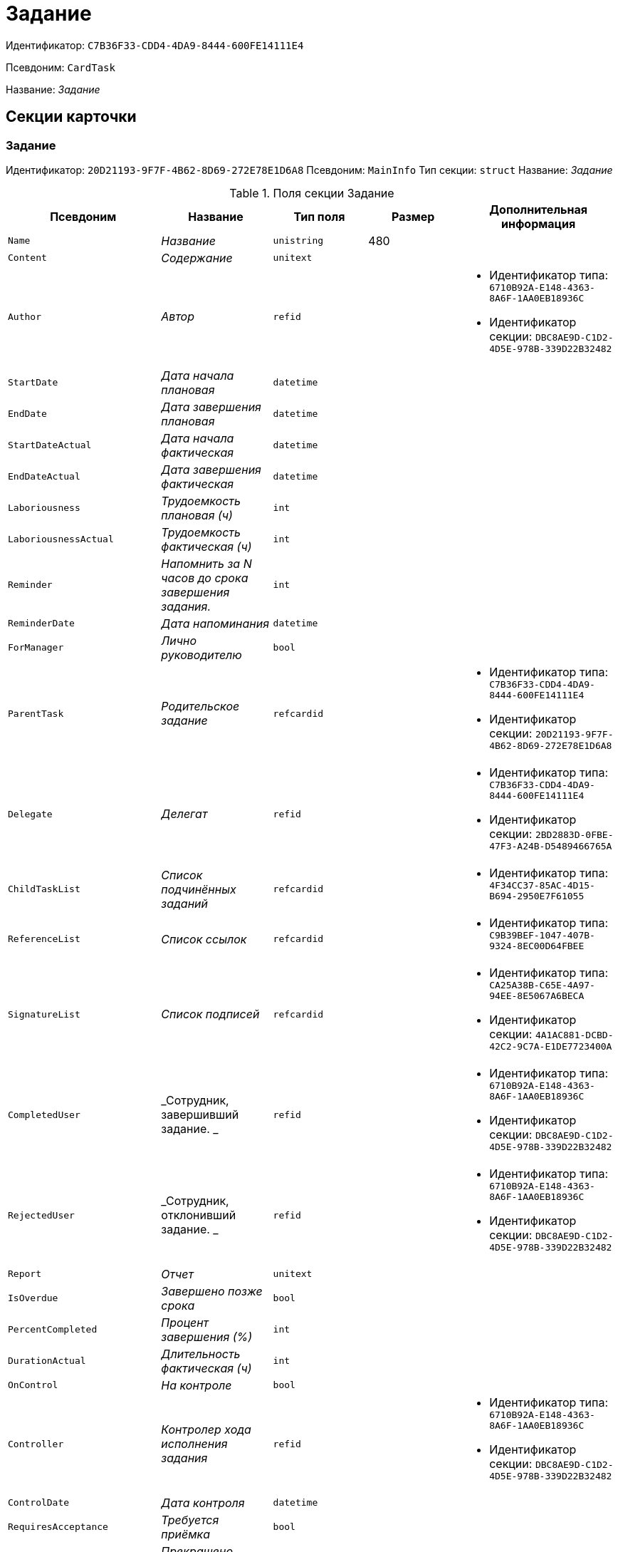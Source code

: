 = Задание

Идентификатор: `C7B36F33-CDD4-4DA9-8444-600FE14111E4`

Псевдоним: `CardTask`

Название: _Задание_

== Секции карточки

=== Задание

Идентификатор: `20D21193-9F7F-4B62-8D69-272E78E1D6A8`
Псевдоним: `MainInfo`
Тип секции: `struct`
Название: _Задание_

.Поля секции Задание
|===
|Псевдоним |Название |Тип поля |Размер |Дополнительная информация 

a|`Name`
a|_Название_
a|`unistring`
a|480
a|

a|`Content`
a|_Содержание_
a|`unitext`
a|
a|

a|`Author`
a|_Автор_
a|`refid`
a|
a|* Идентификатор типа: `6710B92A-E148-4363-8A6F-1AA0EB18936C`
* Идентификатор секции: `DBC8AE9D-C1D2-4D5E-978B-339D22B32482`


a|`StartDate`
a|_Дата начала плановая_
a|`datetime`
a|
a|

a|`EndDate`
a|_Дата завершения плановая_
a|`datetime`
a|
a|

a|`StartDateActual`
a|_Дата начала фактическая_
a|`datetime`
a|
a|

a|`EndDateActual`
a|_Дата завершения фактическая_
a|`datetime`
a|
a|

a|`Laboriousness`
a|_Трудоемкость плановая (ч)_
a|`int`
a|
a|

a|`LaboriousnessActual`
a|_Трудоемкость фактическая (ч)_
a|`int`
a|
a|

a|`Reminder`
a|_Напомнить за N часов до срока завершения задания._
a|`int`
a|
a|

a|`ReminderDate`
a|_Дата напоминания_
a|`datetime`
a|
a|

a|`ForManager`
a|_Лично руководителю_
a|`bool`
a|
a|

a|`ParentTask`
a|_Родительское задание_
a|`refcardid`
a|
a|* Идентификатор типа: `C7B36F33-CDD4-4DA9-8444-600FE14111E4`
* Идентификатор секции: `20D21193-9F7F-4B62-8D69-272E78E1D6A8`


a|`Delegate`
a|_Делегат_
a|`refid`
a|
a|* Идентификатор типа: `C7B36F33-CDD4-4DA9-8444-600FE14111E4`
* Идентификатор секции: `2BD2883D-0FBE-47F3-A24B-D5489466765A`


a|`ChildTaskList`
a|_Список подчинённых заданий_
a|`refcardid`
a|
a|* Идентификатор типа: `4F34CC37-85AC-4D15-B694-2950E7F61055`


a|`ReferenceList`
a|_Список ссылок_
a|`refcardid`
a|
a|* Идентификатор типа: `C9B39BEF-1047-407B-9324-8EC00D64FBEE`


a|`SignatureList`
a|_Список подписей_
a|`refcardid`
a|
a|* Идентификатор типа: `CA25A38B-C65E-4A97-94EE-8E5067A6BECA`
* Идентификатор секции: `4A1AC881-DCBD-42C2-9C7A-E1DE7723400A`


a|`CompletedUser`
a|_Сотрудник, завершивший задание. _
a|`refid`
a|
a|* Идентификатор типа: `6710B92A-E148-4363-8A6F-1AA0EB18936C`
* Идентификатор секции: `DBC8AE9D-C1D2-4D5E-978B-339D22B32482`


a|`RejectedUser`
a|_Сотрудник, отклонивший задание. _
a|`refid`
a|
a|* Идентификатор типа: `6710B92A-E148-4363-8A6F-1AA0EB18936C`
* Идентификатор секции: `DBC8AE9D-C1D2-4D5E-978B-339D22B32482`


a|`Report`
a|_Отчет_
a|`unitext`
a|
a|

a|`IsOverdue`
a|_Завершено позже срока_
a|`bool`
a|
a|

a|`PercentCompleted`
a|_Процент завершения (%)_
a|`int`
a|
a|

a|`DurationActual`
a|_Длительность фактическая (ч)_
a|`int`
a|
a|

a|`OnControl`
a|_На контроле_
a|`bool`
a|
a|

a|`Controller`
a|_Контролер хода исполнения задания_
a|`refid`
a|
a|* Идентификатор типа: `6710B92A-E148-4363-8A6F-1AA0EB18936C`
* Идентификатор секции: `DBC8AE9D-C1D2-4D5E-978B-339D22B32482`


a|`ControlDate`
a|_Дата контроля_
a|`datetime`
a|
a|

a|`RequiresAcceptance`
a|_Требуется приёмка_
a|`bool`
a|
a|

a|`ExecutionStopped`
a|_Прекращено исполнение_
a|`bool`
a|
a|

a|`StartDateBeforePostponement`
a|_Дата начала плановая до переносов_
a|`datetime`
a|
a|

a|`EndDateBeforePostponement`
a|_Дата завершения плановая до переносов_
a|`datetime`
a|
a|

a|`PostponementCount`
a|_Количество переносов сроков исполнения_
a|`int`
a|
a|

a|`Priority`
a|_Важность_
a|`enum`
a|
a|.Значения
* Низкая = 0
* Нормальная = 1
* Высокая = 2


a|`StartTaskDate`
a|_Дата отправки задания_
a|`datetime`
a|
a|

a|`OutlookTask`
a|_Задание MS Outlook_
a|`unistring`
a|256
a|

a|`CreateMessages`
a|_Сформировать сообщения для задания_
a|`bool`
a|
a|

a|`Number`
a|_Номер_
a|`refid`
a|
a|* Идентификатор типа: `C7B36F33-CDD4-4DA9-8444-600FE14111E4`
* Идентификатор секции: `F8008032-E07B-467D-809F-DE0EACC92E29`


a|`ResponsibleTaskId`
a|_Задание ответственного исполнителя_
a|`refcardid`
a|
a|* Идентификатор типа: `C7B36F33-CDD4-4DA9-8444-600FE14111E4`
* Идентификатор секции: `20D21193-9F7F-4B62-8D69-272E78E1D6A8`


a|`ResponsibleTaskPerformerId`
a|_Ответственный исполнитель_
a|`refid`
a|
a|* Идентификатор типа: `6710B92A-E148-4363-8A6F-1AA0EB18936C`
* Идентификатор секции: `DBC8AE9D-C1D2-4D5E-978B-339D22B32482`


a|`CompletionResult`
a|_Результат завершения задания_
a|`refid`
a|
a|* Идентификатор типа: `C7B36F33-CDD4-4DA9-8444-600FE14111E4`
* Идентификатор секции: `40FF71AF-8A8B-41DF-8F60-4DA6C6790DAE`


a|`AdditionalFileList`
a|_Список дополнительных файлов_
a|`refcardid`
a|
a|* Идентификатор типа: `065E13F8-4E13-4E47-9E2A-A5F86E6439AA`


a|`ReadOnlyFileList`
a|_Список файлов только для чтения_
a|`refcardid`
a|
a|* Идентификатор типа: `065E13F8-4E13-4E47-9E2A-A5F86E6439AA`


a|`ReconcileFileList`
a|_Список файлов на согласование_
a|`refcardid`
a|
a|* Идентификатор типа: `065E13F8-4E13-4E47-9E2A-A5F86E6439AA`


a|`KindControl`
a|_Вид контроля_
a|`refid`
a|
a|* Идентификатор типа: `4538149D-1FC7-4D41-A104-890342C6B4F8`
* Идентификатор секции: `1B1A44FB-1FB1-4876-83AA-95AD38907E24`


a|`RequestedEndDate`
a|_Запрошенный срок_
a|`datetime`
a|
a|

a|`WorkGroup`
a|_Рабочая группа_
a|`refid`
a|
a|* Идентификатор типа: `6710B92A-E148-4363-8A6F-1AA0EB18936C`
* Идентификатор секции: `5B607FFC-7EA2-47B1-90D4-BB72A0FE7280`


a|`CancelDelegationUser`
a|_Сотрудник, отменивший делегирование_
a|`refid`
a|
a|* Идентификатор типа: `6710B92A-E148-4363-8A6F-1AA0EB18936C`
* Идентификатор секции: `DBC8AE9D-C1D2-4D5E-978B-339D22B32482`


a|`MessagesId`
a|_Карточка сообщений_
a|`refcardid`
a|
a|* Идентификатор типа: `23A98E72-8C75-4B99-A3E6-3DA5853B3CA9`


a|`Order`
a|_Порядок задания в группе_
a|`int`
a|
a|

a|`CreatedByTrigger`
a|_Создано триггером_
a|`bool`
a|
a|

a|`Kind`
a|_Вид_
a|`refid`
a|
a|* Идентификатор типа: `8F704E7D-A123-4917-94B4-F3B851F193B2`
* Идентификатор секции: `C7BA000C-6203-4D7F-8C6B-5CB6F1E6F851`


a|`State`
a|_Состояние_
a|`refid`
a|
a|* Идентификатор типа: `443F55F0-C8AB-4DD3-BCBD-5328C7C9D385`
* Идентификатор секции: `521B4477-DD10-4F57-A453-09C70ADB7799`


a|`ApprovalVersion`
a|_Версия согласования_
a|`enum`
a|
a|.Значения
* Обычная = 0
* Усовершенствованная = 1


a|`ParentDocument`
a|_Родительский документ_
a|`refcardid`
a|
a|* Идентификатор типа: `B9F7BFD7-7429-455E-A3F1-94FFB569C794`
* Идентификатор секции: `30EB9B87-822B-4753-9A50-A1825DCA1B74`


|===

=== Выбранные исполнители

Идентификатор: `5149E42F-FD41-458F-93D9-D00F4A105E9C`
Псевдоним: `SelectedPerformers`
Тип секции: `coll`
Название: _Выбранные исполнители_

.Поля секции Выбранные исполнители
|===
|Псевдоним |Название |Тип поля |Размер |Дополнительная информация 

a|`Employee`
a|_Сотрудник_
a|`refid`
a|
a|* Идентификатор типа: `6710B92A-E148-4363-8A6F-1AA0EB18936C`
* Идентификатор секции: `DBC8AE9D-C1D2-4D5E-978B-339D22B32482`


a|`Unit`
a|_Подразделение_
a|`refid`
a|
a|* Идентификатор типа: `6710B92A-E148-4363-8A6F-1AA0EB18936C`
* Идентификатор секции: `7473F07F-11ED-4762-9F1E-7FF10808DDD1`


a|`Group`
a|_Группа_
a|`refid`
a|
a|* Идентификатор типа: `6710B92A-E148-4363-8A6F-1AA0EB18936C`
* Идентификатор секции: `5B607FFC-7EA2-47B1-90D4-BB72A0FE7280`


a|`StaffRole`
a|_Роль_
a|`refid`
a|
a|* Идентификатор типа: `6710B92A-E148-4363-8A6F-1AA0EB18936C`
* Идентификатор секции: `F6927A03-5BCE-4C7E-9C8F-E61C6D9F256E`


a|`SearchWord`
a|_Поисковое слово_
a|`uniqueid`
a|
a|

|===

=== Назначенные исполнители

Идентификатор: `80C8F976-1F0D-4B67-82D2-A59230ECADE7`
Псевдоним: `Performers`
Тип секции: `coll`
Название: _Назначенные исполнители_

.Поля секции Назначенные исполнители
|===
|Псевдоним |Название |Тип поля |Размер |Дополнительная информация 

a|`Employee`
a|_Сотрудник_
a|`refid`
a|
a|* Идентификатор типа: `6710B92A-E148-4363-8A6F-1AA0EB18936C`
* Идентификатор секции: `DBC8AE9D-C1D2-4D5E-978B-339D22B32482`
Поля ссылки: 
EmployeeDisplayString

|===

=== Системные свойства

Идентификатор: `CAC73A35-ABAF-4A57-A7A9-C2006F1C14BC`
Псевдоним: `System`
Тип секции: `struct`
Название: _Системные свойства_

.Поля секции Системные свойства
|===
|Псевдоним |Название |Тип поля |Размер |Дополнительная информация 

a|`State`
a|_Состояние_
a|`refid`
a|
a|* Идентификатор типа: `443F55F0-C8AB-4DD3-BCBD-5328C7C9D385`
* Идентификатор секции: `521B4477-DD10-4F57-A453-09C70ADB7799`


a|`Kind`
a|_Вид_
a|`refid`
a|
a|* Идентификатор типа: `8F704E7D-A123-4917-94B4-F3B851F193B2`
* Идентификатор секции: `C7BA000C-6203-4D7F-8C6B-5CB6F1E6F851`


|===

=== Номера

Идентификатор: `F8008032-E07B-467D-809F-DE0EACC92E29`
Псевдоним: `Numbers`
Тип секции: `coll`
Название: _Номера_

.Поля секции Номера
|===
|Псевдоним |Название |Тип поля |Размер |Дополнительная информация 

a|`NumericPart`
a|_Числовая часть_
a|`refid`
a|
a|* Идентификатор типа: `959FF5E2-7E47-4F6F-9CF6-E1E477CD01CF`
* Идентификатор секции: `D47F2C38-6553-4864-BAFF-0BC4D3A85290`


a|`Number`
a|_Номер_
a|`string`
a|
a|

|===

=== Бизнес-процессы

Идентификатор: `3A4614CC-9C46-47D2-9D38-C4A6E42D945B`
Псевдоним: `Processes`
Тип секции: `coll`
Название: _Бизнес-процессы_

.Поля секции Бизнес-процессы
|===
|Псевдоним |Название |Тип поля |Размер |Дополнительная информация 

a|`ProcessId`
a|_Ссылка на процесс_
a|`refcardid`
a|
a|* Идентификатор типа: `AE82DD57-348C-4407-A50A-9F2C7D694DA8`
* Идентификатор секции: `0EF6BCCA-7A09-4027-A3A2-D2EEECA1BF4D`


a|`ProcessKind`
a|_Вид процесса_
a|`refid`
a|
a|* Идентификатор типа: `8F704E7D-A123-4917-94B4-F3B851F193B2`
* Идентификатор секции: `FF977158-5035-4494-AAD2-9FD0C708A7EC`


|===

=== Текущие исполнители

Идентификатор: `134EA363-F5A8-4B80-B302-B21C954CE983`
Псевдоним: `CurrentPerformers`
Тип секции: `coll`
Название: _Текущие исполнители_

.Поля секции Текущие исполнители
|===
|Псевдоним |Название |Тип поля |Размер |Дополнительная информация 

a|`Employee`
a|_Сотрудник_
a|`refid`
a|
a|* Идентификатор типа: `6710B92A-E148-4363-8A6F-1AA0EB18936C`
* Идентификатор секции: `DBC8AE9D-C1D2-4D5E-978B-339D22B32482`
Поля ссылки: 
EmployeeDisplayString

|===

=== Список делегирования

Идентификатор: `2BD2883D-0FBE-47F3-A24B-D5489466765A`
Псевдоним: `Delegates`
Тип секции: `tree`
Название: _Список делегирования_

.Поля секции Список делегирования
|===
|Псевдоним |Название |Тип поля |Размер |Дополнительная информация 

a|`Return`
a|_Признак возврата с делегирования_
a|`bool`
a|
a|

a|`Returned`
a|_Возвращено_
a|`bool`
a|
a|

a|`Performer`
a|_Исполнитель_
a|`refid`
a|
a|* Идентификатор типа: `6710B92A-E148-4363-8A6F-1AA0EB18936C`
* Идентификатор секции: `DBC8AE9D-C1D2-4D5E-978B-339D22B32482`
Поля ссылки: 
EmployeeDisplayString

a|`Date`
a|_Время выполнения делегирования_
a|`datetime`
a|
a|

a|`Comment`
a|_Комментарий при выполнений делегирования_
a|`unistring`
a|2048
a|

a|`Reason`
a|_Причина делегирования_
a|`enum`
a|
a|.Значения
* Исполнитель не активен = 0
* Автоматически = 1
* Делегирование = 2


a|`DelegatedEmployee`
a|_Сотрудник, выполнивший делегирование_
a|`refid`
a|
a|* Идентификатор типа: `6710B92A-E148-4363-8A6F-1AA0EB18936C`
* Идентификатор секции: `DBC8AE9D-C1D2-4D5E-978B-339D22B32482`


a|`ReturnDate`
a|_Дата возврата с делегирования_
a|`datetime`
a|
a|

|===

=== Исполнители

Идентификатор: `02BB0DB2-F0D2-4280-91F9-FE532E3FBE1F`
Псевдоним: `DelegatedPerformers`
Тип секции: `coll`
Название: _Исполнители_

.Поля секции Исполнители
|===
|Псевдоним |Название |Тип поля |Размер |Дополнительная информация 

a|`Employee`
a|_Сотрудник_
a|`refid`
a|
a|* Идентификатор типа: `6710B92A-E148-4363-8A6F-1AA0EB18936C`
* Идентификатор секции: `DBC8AE9D-C1D2-4D5E-978B-339D22B32482`
Поля ссылки: 
EmployeeDisplayString

|===

=== Кому делегировано

Идентификатор: `D3A43C3F-5EBB-4802-BB6B-58CA2717EA2F`
Псевдоним: `DelegatedTo`
Тип секции: `coll`
Название: _Кому делегировано_

.Поля секции Кому делегировано
|===
|Псевдоним |Название |Тип поля |Размер |Дополнительная информация 

a|`Employee`
a|_Сотрудник_
a|`refid`
a|
a|* Идентификатор типа: `6710B92A-E148-4363-8A6F-1AA0EB18936C`
* Идентификатор секции: `DBC8AE9D-C1D2-4D5E-978B-339D22B32482`
Поля ссылки: 
EmployeeDisplayString

|===

=== Актуальные делегаты

Идентификатор: `27322A99-5272-422A-9376-F3557589C6F5`
Псевдоним: `ActualDelegates`
Тип секции: `coll`
Название: _Актуальные делегаты_

.Поля секции Актуальные делегаты
|===
|Псевдоним |Название |Тип поля |Размер |Дополнительная информация 

a|`Employee`
a|_Сотрудник_
a|`refid`
a|
a|* Идентификатор типа: `6710B92A-E148-4363-8A6F-1AA0EB18936C`
* Идентификатор секции: `DBC8AE9D-C1D2-4D5E-978B-339D22B32482`
Поля ссылки: 
EmployeeDisplayString

|===

=== Комментарии

Идентификатор: `3CD88465-02FA-4CE1-883F-DD6E099FE1CC`
Псевдоним: `Comments`
Тип секции: `coll`
Название: _Комментарии_

.Поля секции Комментарии
|===
|Псевдоним |Название |Тип поля |Размер |Дополнительная информация 

a|`Author`
a|_Автор комментария_
a|`refid`
a|
a|* Идентификатор типа: `6710B92A-E148-4363-8A6F-1AA0EB18936C`
* Идентификатор секции: `DBC8AE9D-C1D2-4D5E-978B-339D22B32482`


a|`CreationDate`
a|_Дата создания_
a|`datetime`
a|
a|

a|`Content`
a|_Содержание_
a|`unitext`
a|
a|

|===

=== Настройки

Идентификатор: `629161CD-F970-4538-BC07-F56CDB937B3D`
Псевдоним: `Presets`
Тип секции: `struct`
Название: _Настройки_

.Поля секции Настройки
|===
|Псевдоним |Название |Тип поля |Размер |Дополнительная информация 

a|`AllowDelegateToAnyEmployee`
a|_Разрешено делегирование вручную любому сотруднику_
a|`bool`
a|
a|

a|`AllowDelegateToEmployeeFromList`
a|_Разрешено делегирование вручную сотруднику из списка_
a|`bool`
a|
a|

a|`RequestCommentAtTaskRejection`
a|_Запрашивать комментарий при отклонении задания_
a|`bool`
a|
a|

a|`UseBusinessCalendar`
a|_Использовать бизнес-календарь_
a|`bool`
a|
a|

a|`AllowDelegateManual`
a|_Разрешено делегировать вручную_
a|`bool`
a|
a|

a|`DelegateToDeputy`
a|_Разрешить делегирование заместителю при неактивности исполнителя_
a|`bool`
a|
a|

a|`Initialized`
a|_Инициализированы_
a|`bool`
a|
a|

|===

=== Настройка исполнителей

Идентификатор: `8A7520F9-032F-4A6C-850A-AB02FCAB5B1E`
Псевдоним: `DelegationPresets`
Тип секции: `coll`
Название: _Настройка исполнителей_

.Поля секции Настройка исполнителей
|===
|Псевдоним |Название |Тип поля |Размер |Дополнительная информация 

a|`Employee`
a|_Сотрудник_
a|`refid`
a|
a|* Идентификатор типа: `6710B92A-E148-4363-8A6F-1AA0EB18936C`
* Идентификатор секции: `DBC8AE9D-C1D2-4D5E-978B-339D22B32482`


a|`Unit`
a|_Подразделение_
a|`refid`
a|
a|* Идентификатор типа: `6710B92A-E148-4363-8A6F-1AA0EB18936C`
* Идентификатор секции: `7473F07F-11ED-4762-9F1E-7FF10808DDD1`


a|`Group`
a|_Группа_
a|`refid`
a|
a|* Идентификатор типа: `6710B92A-E148-4363-8A6F-1AA0EB18936C`
* Идентификатор секции: `5B607FFC-7EA2-47B1-90D4-BB72A0FE7280`


a|`Role`
a|_Роль_
a|`refid`
a|
a|* Идентификатор типа: `7984F2CE-9345-4C59-B66B-7125DD9195A1`
* Идентификатор секции: `1C088782-C467-4FB0-B988-D5C5235500A1`


a|`SearchWord`
a|_Поисковое слово_
a|`uniqueid`
a|
a|

|===

=== Настройка основных типов ссылок

Идентификатор: `B2774BC9-0D16-41DE-BAFB-4C0C8E211400`
Псевдоним: `MainLinkTypePresets`
Тип секции: `coll`
Название: _Настройка основных типов ссылок_

.Поля секции Настройка основных типов ссылок
|===
|Псевдоним |Название |Тип поля |Размер |Дополнительная информация 

a|`LinkType`
a|_Тип ссылки_
a|`refid`
a|
a|* Идентификатор типа: `38165FA6-FA69-4261-9EC3-675FEBB89C8B`
* Идентификатор секции: `5C103E40-BA13-44EF-A628-E6286DC687D6`


a|`CopyLink`
a|_Копировать ссылку_
a|`bool`
a|
a|

|===

=== Настройка дополнительных типов ссылок

Идентификатор: `0FC371AC-F9ED-4E72-A799-AC42677D8452`
Псевдоним: `AttachmentLinkTypePresets`
Тип секции: `coll`
Название: _Настройка дополнительных типов ссылок_

.Поля секции Настройка дополнительных типов ссылок
|===
|Псевдоним |Название |Тип поля |Размер |Дополнительная информация 

a|`LinkType`
a|_Тип ссылки_
a|`refid`
a|
a|* Идентификатор типа: `38165FA6-FA69-4261-9EC3-675FEBB89C8B`
* Идентификатор секции: `5C103E40-BA13-44EF-A628-E6286DC687D6`


a|`CopyLink`
a|_Копировать ссылку_
a|`bool`
a|
a|

|===

=== Настройка типов ссылок отчётов

Идентификатор: `3B665B87-3D00-4D8D-90E9-55613BFDEF69`
Псевдоним: `ReportLinkTypePresets`
Тип секции: `coll`
Название: _Настройка типов ссылок отчётов_

.Поля секции Настройка типов ссылок отчётов
|===
|Псевдоним |Название |Тип поля |Размер |Дополнительная информация 

a|`LinkType`
a|_Тип ссылки_
a|`refid`
a|
a|* Идентификатор типа: `38165FA6-FA69-4261-9EC3-675FEBB89C8B`
* Идентификатор секции: `5C103E40-BA13-44EF-A628-E6286DC687D6`


a|`CopyLink`
a|_Копировать ссылку_
a|`bool`
a|
a|

|===

=== Настройки копирования

Идентификатор: `3B80B946-72B8-491E-B664-8D6E9483C136`
Псевдоним: `ChildCopyFieldsPresets`
Тип секции: `coll`
Название: _Настройки копирования_

.Поля секции Настройки копирования
|===
|Псевдоним |Название |Тип поля |Размер |Дополнительная информация 

a|`SectionPath`
a|_Путь к секции_
a|`unistring`
a|
a|

a|`FieldAlias`
a|_Псевдоним поля_
a|`unistring`
a|
a|

a|`SectionName`
a|_Название секции_
a|`unistring`
a|
a|

a|`FieldName`
a|_Название поля_
a|`unistring`
a|
a|

a|`FieldId`
a|_Идентификатор поля_
a|`uniqueid`
a|
a|

|===

=== Настройки завершения

Идентификатор: `04848EB8-B298-4F15-8EBB-A9DCE3D22CA1`
Псевдоним: `CompletionPresets`
Тип секции: `struct`
Название: _Настройки завершения_

.Поля секции Настройки завершения
|===
|Псевдоним |Название |Тип поля |Размер |Дополнительная информация 

a|`ReportFileRequired`
a|_Запрашивать файл отчёта_
a|`bool`
a|
a|

a|`AutoCompletionType`
a|_Вид автоматического завершения_
a|`enum`
a|
a|.Значения
* Не завершать = 0
* При завершении всех подчинённых = 1
* При завершении любого из подчинённых = 2


a|`CompleteChildren`
a|_Завершать подчинённые_
a|`bool`
a|
a|

a|`DependingOnRelatedTasksCompletionType`
a|_Вид завершения, при незавершённых связанных заданиях_
a|`enum`
a|
a|.Значения
* Не завершать = 0
* Завершать = 1
* На усмотрение пользователя = 2


a|`ReportRequired`
a|_Ввести отчет_
a|`bool`
a|
a|

a|`CompleteChildrenTaskGroups`
a|_Завершать подчинённые группы заданий_
a|`bool`
a|
a|

a|`RecallChildrenMode`
a|_Поведение подчинённых заданий при отзыве_
a|`enum`
a|
a|.Значения
* Не менять = 0
* Отозвать = 1
* Удалить = 2


a|`RecallChildrenTaskGroupsMode`
a|_Поведение подчинённых групп заданий при отзыве_
a|`enum`
a|
a|.Значения
* Не менять = 0
* Отозвать = 1
* Удалить = 2


|===

=== Варианты завершения 

Идентификатор: `40FF71AF-8A8B-41DF-8F60-4DA6C6790DAE`
Псевдоним: `CompletionOptions`
Тип секции: `coll`
Название: _Варианты завершения _

.Поля секции Варианты завершения 
|===
|Псевдоним |Название |Тип поля |Размер |Дополнительная информация 

a|`IconFileId`
a|_Иконка_
a|`fileid`
a|
a|

a|`Name`
a|_Название_
a|`unistring`
a|
a|

a|`Value`
a|_Значение_
a|`int`
a|
a|

a|`Operation`
a|_Операция_
a|`refid`
a|
a|* Идентификатор типа: `443F55F0-C8AB-4DD3-BCBD-5328C7C9D385`
* Идентификатор секции: `A5D22D25-435D-4F08-BF02-B4E9F778709F`


a|`OptionColor`
a|_Настройка цвета варианта завершения_
a|`int`
a|
a|

|===

=== Дополнительные аттрибуты

Идентификатор: `94A7469D-0631-49BA-BE0A-B4099D6EA4C2`
Псевдоним: `AdditionalFields`
Тип секции: `coll`
Название: _Дополнительные аттрибуты_

.Поля секции Дополнительные аттрибуты
|===
|Псевдоним |Название |Тип поля |Размер |Дополнительная информация 

a|`SectionId`
a|_Идентификатор секции_
a|`uniqueid`
a|
a|

a|`Field`
a|_Поле секции_
a|`string`
a|
a|

a|`Required`
a|_Обязательное поле_
a|`bool`
a|
a|

a|`ShowDialog`
a|_Показывать диалог_
a|`enum`
a|
a|.Значения
* Всегда = 0
* Никогда = 1
* Показывать если пустое = 2


|===

=== Локализации

Идентификатор: `C9A213ED-D185-431B-B057-1369DAEF83AA`
Псевдоним: `CompletionOptionsLocalizations`
Тип секции: `coll`
Название: _Локализации_

.Поля секции Локализации
|===
|Псевдоним |Название |Тип поля |Размер |Дополнительная информация 

a|`LocaleID`
a|_Локализация_
a|`int`
a|
a|

a|`Name`
a|_Название_
a|`unistring`
a|
a|

|===

=== Настройки вида подчинённого задания

Идентификатор: `35C07C7B-E710-498D-A84B-74D07525A4CF`
Псевдоним: `ChildKindPresets`
Тип секции: `struct`
Название: _Настройки вида подчинённого задания_

.Поля секции Настройки вида подчинённого задания
|===
|Псевдоним |Название |Тип поля |Размер |Дополнительная информация 

a|`ChildTaskKindType`
a|_Режим создания подчинённого задания_
a|`enum`
a|
a|.Значения
* Как у родительского задания = 0
* Любого вида = 1
* Вид из списка = 2


|===

=== Виды, доступные для создания подчинённого задания

Идентификатор: `497CF9FD-5056-4F03-9A8B-74894DE7A0A3`
Псевдоним: `ChildKindSettings`
Тип секции: `tree`
Название: _Виды, доступные для создания подчинённого задания_

.Поля секции Виды, доступные для создания подчинённого задания
|===
|Псевдоним |Название |Тип поля |Размер |Дополнительная информация 

a|`Creatable`
a|_Создаваемый_
a|`bool`
a|
a|

a|`Kind`
a|_Вид_
a|`refid`
a|
a|* Идентификатор типа: `8F704E7D-A123-4917-94B4-F3B851F193B2`
* Идентификатор секции: `C7BA000C-6203-4D7F-8C6B-5CB6F1E6F851`


|===

=== Настройки маршрутизации

Идентификатор: `B207F7EC-DB61-4FC6-9323-8D4E45D6BF76`
Псевдоним: `RoutingPresets`
Тип секции: `struct`
Название: _Настройки маршрутизации_

.Поля секции Настройки маршрутизации
|===
|Псевдоним |Название |Тип поля |Размер |Дополнительная информация 

a|`RoutingType`
a|_Маршрутизация_
a|`enum`
a|
a|.Значения
* По умолчанию = 0
* Онлайн задание = 1
* Задача Почтового клиента = 2
* Ссылка на задание = 3
* Письмо с описанием = 4


|===

=== Настройки вида подчиненной группы заданий

Идентификатор: `6468EDF0-47DD-4FFB-813E-26A26CB06342`
Псевдоним: `GroupChildKindPresets`
Тип секции: `struct`
Название: _Настройки вида подчиненной группы заданий_

.Поля секции Настройки вида подчиненной группы заданий
|===
|Псевдоним |Название |Тип поля |Размер |Дополнительная информация 

a|`ChildTaskGroupKindType`
a|_Режим создания подчиненной группы заданий_
a|`enum`
a|
a|.Значения
* Как у родительского задания = 0
* Любого вида = 1
* Вид из списка = 2


|===

=== Виды, доступные для создания подчиненной группы заданий

Идентификатор: `82F1045D-90F8-4FE8-BF1D-B311E84826E9`
Псевдоним: `GroupChildKindSettings`
Тип секции: `tree`
Название: _Виды, доступные для создания подчиненной группы заданий_

.Поля секции Виды, доступные для создания подчиненной группы заданий
|===
|Псевдоним |Название |Тип поля |Размер |Дополнительная информация 

a|`Creatable`
a|_Создаваемый_
a|`bool`
a|
a|

a|`Kind`
a|_Вид_
a|`refid`
a|
a|* Идентификатор типа: `8F704E7D-A123-4917-94B4-F3B851F193B2`
* Идентификатор секции: `C7BA000C-6203-4D7F-8C6B-5CB6F1E6F851`


|===

=== Настройки Почтового клиента

Идентификатор: `8E374C95-FB78-4777-ACBD-F3BFCD2A3766`
Псевдоним: `TaskRouting`
Тип секции: `struct`
Название: _Настройки Почтового клиента_

.Поля секции Настройки Почтового клиента
|===
|Псевдоним |Название |Тип поля |Размер |Дополнительная информация 

a|`MessageXslt`
a|_Xslt письма о новом задании_
a|`string`
a|
a|

a|`ShowLinkedDocumentInMessage`
a|_Отображать связанный документ в письме_
a|`bool`
a|
a|

a|`MailAttachmentsMaxSize`
a|_Максимальный размер почтового сообщения (мб)_
a|`int`
a|
a|

|===

=== Согласование

Идентификатор: `03C27047-FD44-4D3D-B4CB-ABBF21A76E4C`
Псевдоним: `Reconciliation`
Тип секции: `struct`
Название: _Согласование_

.Поля секции Согласование
|===
|Псевдоним |Название |Тип поля |Размер |Дополнительная информация 

a|`Reconciliation`
a|_Согласование_
a|`refcardid`
a|
a|* Идентификатор типа: `04280BC4-A660-4AEB-866F-F3ECE579D945`
* Идентификатор секции: `35473281-BCEB-415A-8603-74549421037E`


a|`Stage`
a|_Этап_
a|`refcardid`
a|
a|* Идентификатор типа: `35E7139A-82B8-425D-AB14-ADC2DB757D7A`
* Идентификатор секции: `381CB937-019E-4413-A2BD-646BE7F7250E`
Поля ссылки: 
StageName

a|`Route`
a|_Маршрут_
a|`refcardid`
a|
a|* Идентификатор типа: `99DD6295-1B3D-4DA6-8256-8332D3E955C9`
* Идентификатор секции: `25B976F7-1C74-4D5C-B60A-7A8F4897A8CE`
Поля ссылки: 
RouteName

a|`Log`
a|_Ход согласования_
a|`refcardid`
a|
a|* Идентификатор типа: `24410C2C-3757-4E0D-839C-D86C2B2DAD66`
* Идентификатор секции: `30C984A9-A9C0-45E4-95D6-9D5FC22F389C`


a|`Loop`
a|_Цикл_
a|`int`
a|
a|

a|`DeleteOldVersion`
a|_Удалять старую версию при добавлении новой_
a|`bool`
a|
a|

a|`Comment`
a|_Комментарий_
a|`unitext`
a|
a|

a|`CommentFile`
a|_Файл комментария_
a|`fileid`
a|
a|

|===

=== Дополнительные согласующие

Идентификатор: `C9479B9D-59A5-4E29-8F05-112173AD3FBD`
Псевдоним: `AdditionalApprovers`
Тип секции: `coll`
Название: _Дополнительные согласующие_

.Поля секции Дополнительные согласующие
|===
|Псевдоним |Название |Тип поля |Размер |Дополнительная информация 

a|`Approver`
a|_Согласующий_
a|`refid`
a|
a|* Идентификатор типа: `6710B92A-E148-4363-8A6F-1AA0EB18936C`
* Идентификатор секции: `DBC8AE9D-C1D2-4D5E-978B-339D22B32482`


|===

=== Дополнительные файлы

Идентификатор: `1C7DC1A3-8121-477A-B2A5-7335CA680B73`
Псевдоним: `AdditionalFiles`
Тип секции: `coll`
Название: _Дополнительные файлы_

.Поля секции Дополнительные файлы
|===
|Псевдоним |Название |Тип поля |Размер |Дополнительная информация 

a|`File`
a|_Файл_
a|`refcardid`
a|
a|* Идентификатор типа: `6E39AD2B-E930-4D20-AAFA-C2ECF812C2B3`
* Идентификатор секции: `2FDE03C2-FF87-4E42-A8C2-7CED181977FB`
Поля ссылки: 
FileName

a|`AuthorID`
a|_Автор_
a|`refid`
a|
a|* Идентификатор типа: `6710B92A-E148-4363-8A6F-1AA0EB18936C`
* Идентификатор секции: `DBC8AE9D-C1D2-4D5E-978B-339D22B32482`


a|`CreationDate`
a|_Дата создания_
a|`datetime`
a|
a|

a|`LoopNum`
a|_Номер цикла_
a|`int`
a|
a|

a|`Stage`
a|_Этап_
a|`refcardid`
a|
a|* Идентификатор типа: `35E7139A-82B8-425D-AB14-ADC2DB757D7A`
* Идентификатор секции: `381CB937-019E-4413-A2BD-646BE7F7250E`


a|`Comment`
a|_Комментарий_
a|`unitext`
a|
a|

|===

=== Настройки дерева версий

Идентификатор: `530495CC-519F-44AA-8A3D-C387CB314B1C`
Псевдоним: `VersionTreeSettings`
Тип секции: `coll`
Название: _Настройки дерева версий_

.Поля секции Настройки дерева версий
|===
|Псевдоним |Название |Тип поля |Размер |Дополнительная информация 

a|`FileId`
a|_Идентификатор файла_
a|`refcardid`
a|
a|* Идентификатор типа: `6E39AD2B-E930-4D20-AAFA-C2ECF812C2B3`
* Идентификатор секции: `2FDE03C2-FF87-4E42-A8C2-7CED181977FB`


a|`VersionToShow`
a|_Версия для отображения_
a|`refid`
a|
a|* Идентификатор типа: `6E39AD2B-E930-4D20-AAFA-C2ECF812C2B3`
* Идентификатор секции: `F831372E-8A76-4ABC-AF15-D86DC5FFBE12`


|===

=== Файлы только для чтения

Идентификатор: `06E39866-C3CC-40A3-84C8-742CAFC47C52`
Псевдоним: `ReadonlyFiles`
Тип секции: `coll`
Название: _Файлы только для чтения_

.Поля секции Файлы только для чтения
|===
|Псевдоним |Название |Тип поля |Размер |Дополнительная информация 

a|`File`
a|_Файл_
a|`refcardid`
a|
a|* Идентификатор типа: `6E39AD2B-E930-4D20-AAFA-C2ECF812C2B3`
* Идентификатор секции: `2FDE03C2-FF87-4E42-A8C2-7CED181977FB`


a|`AuthorID`
a|_Автор_
a|`refid`
a|
a|* Идентификатор типа: `6710B92A-E148-4363-8A6F-1AA0EB18936C`
* Идентификатор секции: `DBC8AE9D-C1D2-4D5E-978B-339D22B32482`


a|`CreationDate`
a|_Дата создания_
a|`datetime`
a|
a|

a|`LoopNum`
a|_Номер цикла_
a|`int`
a|
a|

a|`Stage`
a|_Этап_
a|`refcardid`
a|
a|* Идентификатор типа: `35E7139A-82B8-425D-AB14-ADC2DB757D7A`
* Идентификатор секции: `381CB937-019E-4413-A2BD-646BE7F7250E`


a|`Comment`
a|_Комментарий_
a|`unitext`
a|
a|

|===


